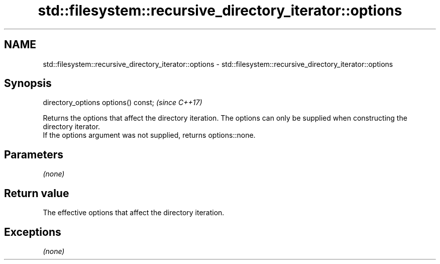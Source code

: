 .TH std::filesystem::recursive_directory_iterator::options 3 "2020.03.24" "http://cppreference.com" "C++ Standard Libary"
.SH NAME
std::filesystem::recursive_directory_iterator::options \- std::filesystem::recursive_directory_iterator::options

.SH Synopsis

  directory_options options() const;  \fI(since C++17)\fP

  Returns the options that affect the directory iteration. The options can only be supplied when constructing the directory iterator.
  If the options argument was not supplied, returns options::none.

.SH Parameters

  \fI(none)\fP

.SH Return value

  The effective options that affect the directory iteration.

.SH Exceptions

  \fI(none)\fP



